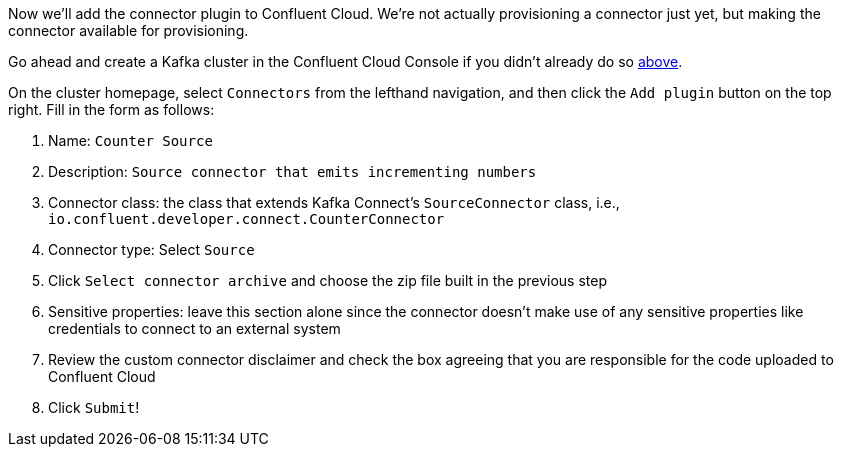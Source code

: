 Now we'll add the connector plugin to Confluent Cloud. We're not actually provisioning a connector just yet, but making the connector available for provisioning.

Go ahead and create a Kafka cluster in the Confluent Cloud Console if you didn't already do so link:#provision-your-kafka-cluster[above].

On the cluster homepage, select `Connectors` from the lefthand navigation, and then click the `Add plugin` button on the top right.  Fill in the form as follows:

1. Name: `Counter Source`
2. Description: `Source connector that emits incrementing numbers`
3. Connector class: the class that extends Kafka Connect's `SourceConnector` class, i.e., `io.confluent.developer.connect.CounterConnector`
4. Connector type: Select `Source`
5. Click `Select connector archive` and choose the zip file built in the previous step
5. Sensitive properties: leave this section alone since the connector doesn't make use of any sensitive properties like credentials to connect to an external system
6. Review the custom connector disclaimer and check the box agreeing that you are responsible for the code uploaded to Confluent Cloud
7. Click `Submit`!
